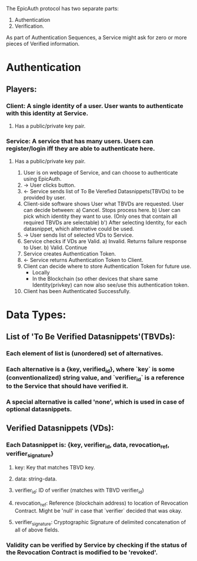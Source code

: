 The EpicAuth protocol has two separate parts:

1) Authentication
2) Verification.

As part of Authentication Sequences, a Service might ask for zero or more pieces of Verified information.


* Authentication
** Players:
*** Client: A single identity of a user. User wants to authenticate with this identity at Service.
**** Has a public/private key pair.
*** Service: A service that has many users. Users can register/login iff they are able to authenticate here.
**** Has a public/private key pair.
 1) User is on webpage of Service, and can choose to authenticate using EpicAuth.
 2) -> User clicks button.
 3) <- Service sends list of To Be Verefied Datasnippets(TBVDs) to be provided by user.
 4) Client-side software shows User what TBVDs are requested. User can decide between:
    a) Cancel. Stops process here.
    b) User can pick which identity they want to use. (Only ones that contain all required TBVDs are selectable)
     b') After selecting Identity, for each datasnippet, which alternative could be used.
 5) -> User sends list of selected VDs to Service.
 6) Service checks if VDs are Valid.
  a) Invalid. Returns failure response to User.
  b) Valid. Continue
 7) Service creates Authentication Token.
 8) <- Service returns Authentication Token to Client.
 9) Client can decide where to store Authentication Token for future use.
    - Locally
    - In the Blockchain (so other devices that share same Identity(privkey) can now also see/use this authentication token.
 10) Client has been Authenticated Successfully.
     
* Data Types:
** List of 'To Be Verified Datasnippets'(TBVDs):
*** Each element of list is (unordered) set of alternatives.
*** Each alternative is a {key, verified_id}, where `key` is some (conventionalized) string value, and `verifier_id` is a reference to the Service that should have verified it.
*** A special alternative is called 'none', which is used in case of optional datasnippets.
** Verified Datasnippets (VDs):
*** Each Datasnippet is: {key, verifier_id, data, revocation_ref, verifier_signature}
**** key: Key that matches TBVD key.
**** data: string-data.
**** verifier_id: ID of verifier (matches with TBVD verifier_id)
**** revocation_ref: Reference (blockchain address) to location of Revocation Contract. Might be 'null' in case that `verifier` decided that was okay.
**** verifier_signature: Cryptographic Signature of delimited concatenation of all of above fields.
*** Validity can be verified by Service by checking if the status of the Revocation Contract is modified to be 'revoked'.
